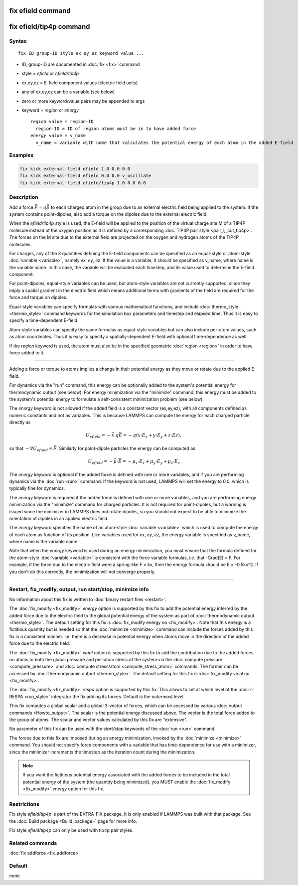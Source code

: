 .. index:: fix efield
.. index:: fix efield/tip4p

fix efield command
==================

fix efield/tip4p command
========================

Syntax
""""""

.. parsed-literal::

   fix ID group-ID style ex ey ez keyword value ...

* ID, group-ID are documented in :doc:`fix <fix>` command
* style = *efield* or *efield/tip4p*
* ex,ey,ez = E-field component values (electric field units)
* any of ex,ey,ez can be a variable (see below)
* zero or more keyword/value pairs may be appended to args
* keyword = *region* or *energy*

  .. parsed-literal::

       *region* value = region-ID
         region-ID = ID of region atoms must be in to have added force
       *energy* value = v_name
         v_name = variable with name that calculates the potential energy of each atom in the added E-field

Examples
""""""""

.. code-block:: LAMMPS

   fix kick external-field efield 1.0 0.0 0.0
   fix kick external-field efield 0.0 0.0 v_oscillate
   fix kick external-field efield/tip4p 1.0 0.0 0.0

Description
"""""""""""

Add a force :math:`\vec{F} = q\vec{E}` to each charged atom in the group due to an
external electric field being applied to the system.  If the system
contains point-dipoles, also add a torque on the dipoles due to the
external electric field.

.. versionadded:: TBD

When the *efield/tip4p* style is used, the E-field will be applied to
the position of the virtual charge site M of a TIP4P molecule instead of
the oxygen position as it is defined by a corresponding :doc:`TIP4P pair
style <pair_lj_cut_tip4p>`.  The forces on the M site due to the
external field are projected on the oxygen and hydrogen atoms of the
TIP4P molecules.

For charges, any of the 3 quantities defining the E-field components can
be specified as an equal-style or atom-style :doc:`variable <variable>`,
namely *ex*, *ey*, *ez*\ .  If the value is a variable, it should be
specified as v_name, where name is the variable name.  In this case, the
variable will be evaluated each timestep, and its value used to
determine the E-field component.

For point-dipoles, equal-style variables can be used, but atom-style
variables are not currently supported, since they imply a spatial
gradient in the electric field which means additional terms with
gradients of the field are required for the force and torque on dipoles.

Equal-style variables can specify formulas with various mathematical
functions, and include :doc:`thermo_style <thermo_style>` command
keywords for the simulation box parameters and timestep and elapsed
time.  Thus it is easy to specify a time-dependent E-field.

Atom-style variables can specify the same formulas as equal-style
variables but can also include per-atom values, such as atom
coordinates.  Thus it is easy to specify a spatially-dependent E-field
with optional time-dependence as well.

If the *region* keyword is used, the atom must also be in the
specified geometric :doc:`region <region>` in order to have force added
to it.

----------

Adding a force or torque to atoms implies a change in their potential
energy as they move or rotate due to the applied E-field.

For dynamics via the "run" command, this energy can be optionally
added to the system's potential energy for thermodynamic output (see
below).  For energy minimization via the "minimize" command, this
energy must be added to the system's potential energy to formulate a
self-consistent minimization problem (see below).

The *energy* keyword is not allowed if the added field is a constant
vector (ex,ey,ez), with all components defined as numeric constants
and not as variables.  This is because LAMMPS can compute the energy
for each charged particle directly as

.. math::

   U_{efield} = -\vec{x} \cdot q\vec{E} = -q (x\cdot E_x + y\cdot E_y + z\cdot Ez),

so that :math:`-\nabla U_{efield} = \vec{F}`.  Similarly for point-dipole particles
the energy can be computed as

.. math::

   U_{efield} = -\vec{\mu} \cdot \vec{E} = -\mu_x\cdot E_x + \mu_y\cdot E_y + \mu_z\cdot E_z

The *energy* keyword is optional if the added force is defined with
one or more variables, and if you are performing dynamics via the
:doc:`run <run>` command.  If the keyword is not used, LAMMPS will set
the energy to 0.0, which is typically fine for dynamics.

The *energy* keyword is required if the added force is defined with
one or more variables, and you are performing energy minimization via
the "minimize" command for charged particles.  It is not required for
point-dipoles, but a warning is issued since the minimizer in LAMMPS
does not rotate dipoles, so you should not expect to be able to
minimize the orientation of dipoles in an applied electric field.

The *energy* keyword specifies the name of an atom-style
:doc:`variable <variable>` which is used to compute the energy of each
atom as function of its position.  Like variables used for *ex*,
*ey*, *ez*, the energy variable is specified as v_name, where name
is the variable name.

Note that when the *energy* keyword is used during an energy
minimization, you must ensure that the formula defined for the
atom-style :doc:`variable <variable>` is consistent with the force
variable formulas, i.e. that -Grad(E) = F.  For example, if the force
due to the electric field were a spring-like F = kx, then the energy
formula should be E = -0.5kx\^2.  If you don't do this correctly, the
minimization will not converge properly.

----------

Restart, fix_modify, output, run start/stop, minimize info
"""""""""""""""""""""""""""""""""""""""""""""""""""""""""""

No information about this fix is written to :doc:`binary restart files
<restart>`.

The :doc:`fix_modify <fix_modify>` *energy* option is supported by this
fix to add the potential energy inferred by the added force due to the
electric field to the global potential energy of the system as part of
:doc:`thermodynamic output <thermo_style>`.  The default setting for
this fix is :doc:`fix_modify energy no <fix_modify>`.  Note that this
energy is a fictitious quantity but is needed so that the :doc:`minimize
<minimize>` command can include the forces added by this fix in a
consistent manner.  I.e. there is a decrease in potential energy when
atoms move in the direction of the added force due to the electric
field.

The :doc:`fix_modify <fix_modify>` *virial* option is supported by this
fix to add the contribution due to the added forces on atoms to both the
global pressure and per-atom stress of the system via the :doc:`compute
pressure <compute_pressure>` and :doc:`compute stress/atom
<compute_stress_atom>` commands.  The former can be accessed by
:doc:`thermodynamic output <thermo_style>`.  The default setting for
this fix is :doc:`fix_modify virial no <fix_modify>`.

The :doc:`fix_modify <fix_modify>` *respa* option is supported by this
fix. This allows to set at which level of the :doc:`r-RESPA <run_style>`
integrator the fix adding its forces. Default is the outermost level.

This fix computes a global scalar and a global 3-vector of forces,
which can be accessed by various :doc:`output commands
<Howto_output>`.  The scalar is the potential energy discussed above.
The vector is the total force added to the group of atoms.  The scalar
and vector values calculated by this fix are "extensive".

No parameter of this fix can be used with the *start/stop* keywords of
the :doc:`run <run>` command.

The forces due to this fix are imposed during an energy minimization,
invoked by the :doc:`minimize <minimize>` command.  You should not
specify force components with a variable that has time-dependence for
use with a minimizer, since the minimizer increments the timestep as
the iteration count during the minimization.

.. note::

   If you want the fictitious potential energy associated with the
   added forces to be included in the total potential energy of the
   system (the quantity being minimized), you MUST enable the
   :doc:`fix_modify <fix_modify>` *energy* option for this fix.

Restrictions
""""""""""""

Fix style *efield/tip4p* is part of the EXTRA-FIX package. It is only
enabled if LAMMPS was built with that package.  See the :doc:`Build
package <Build_package>` page for more info.

Fix style *efield/tip4p* can only be used with tip4p pair styles.

Related commands
""""""""""""""""

:doc:`fix addforce <fix_addforce>`

Default
"""""""

none
